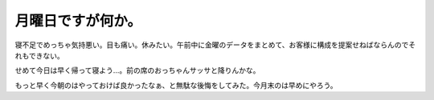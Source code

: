 月曜日ですが何か。
==================

寝不足でめっちゃ気持悪い。目も痛い。休みたい。午前中に金曜のデータをまとめて、お客様に構成を提案せねばならんのでそれもできない。

せめて今日は早く帰って寝よう…。前の席のおっちゃんサッサと降りんかな。



もっと早く今朝のはやっておけば良かったなぁ、と無駄な後悔をしてみた。今月末のは早めにやろう。








.. author:: default
.. categories:: life
.. tags::
.. comments::

